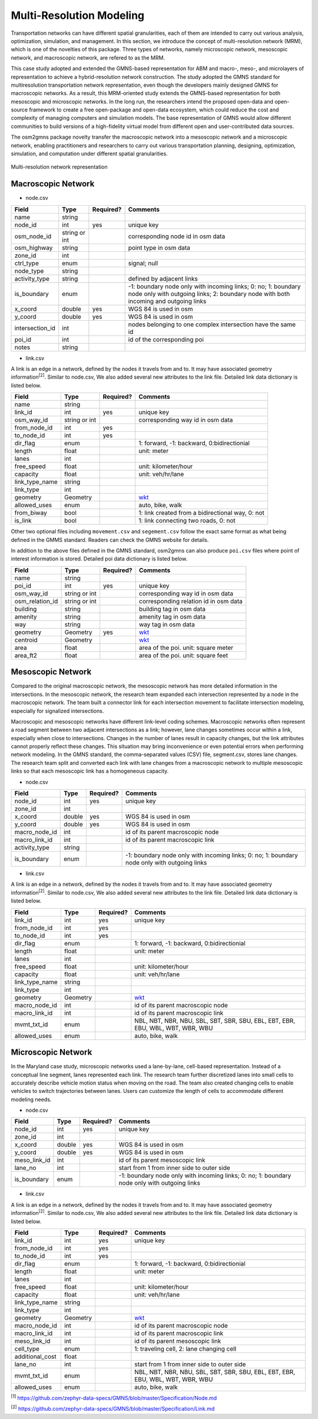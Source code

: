 =========================
Multi-Resolution Modeling
=========================

Transportation networks can have different spatial granularities, each of them are 
intended to carry out various analysis, optimization, simulation, and management. 
In this section, we introduce the concept of multi-resolution network (MRM), which 
is one of the novelties of this package. Three types of networks, namely microscopic 
network, mesoscopic network, and macroscopic network, are refered to as the MRM.

This case study adopted and extended the GMNS-based representation for ABM and macro-, 
meso-, and microlayers of representation to achieve a hybrid-resolution network 
construction. The study adopted the GMNS standard for multiresolution transportation 
network representation, even though the developers mainly designed GMNS for macroscopic 
networks. As a result, this MRM-oriented study extends the GMNS-based representation 
for both mesoscopic and microscopic networks. In the long run, the researchers intend 
the proposed open-data and open-source framework to create a free open-package and 
open-data ecosystem, which could reduce the cost and complexity of managing computers 
and simulation models. The base representation of GMNS would allow different communities 
to build versions of a high-fidelity virtual model from different open and user-contributed 
data sources.

The osm2gmns package novelty transfer the macroscopic network into a mesoscopic network 
and a microscopic network, enabling practitioners and researchers to carry out various 
transportation planning, designing, optimization, simulation, and computation under 
different spatial granularities.

.. figure:: _images/mrnet.png
    :name: micronet_pic
    :align: center
    :width: 100%

    Multi-resolution network representation

Macroscopic Network
===================================

- node.csv

.. table::
    :class: classic

    +---------------+---------------+----------+---------------------------------------------------------------+
    |     Field     |      Type     | Required?|                           Comments                            |
    +===============+===============+==========+===============================================================+
    |     name      |     string    |          |                                                               |
    +---------------+---------------+----------+---------------------------------------------------------------+
    |   node_id     |       int     |   yes    | unique key                                                    |
    +---------------+---------------+----------+---------------------------------------------------------------+
    |  osm_node_id  | string or int |          | corresponding node id in osm data                             |
    +---------------+---------------+----------+---------------------------------------------------------------+
    |  osm_highway  |     string    |          | point type in osm data                                        |
    +---------------+---------------+----------+---------------------------------------------------------------+
    |   zone_id     |       int     |          |                                                               |
    +---------------+---------------+----------+---------------------------------------------------------------+
    |   ctrl_type   |      enum     |          | signal; null                                                  |
    +---------------+---------------+----------+---------------------------------------------------------------+
    |   node_type   |     string    |          |                                                               |
    +---------------+---------------+----------+---------------------------------------------------------------+
    | activity_type |     string    |          | defined by adjacent links                                     |
    +---------------+---------------+----------+---------------------------------------------------------------+
    |  is_boundary  |      enum     |          | -1: boundary node only with incoming links; 0: no; 1: boundary|
    |               |               |          | node only with outgoing links; 2: boundary node with both     |
    |               |               |          | incoming and outgoing links                                   |
    +---------------+---------------+----------+---------------------------------------------------------------+
    |   x_coord     |     double    |   yes    | WGS 84 is used in osm                                         |
    +---------------+---------------+----------+---------------------------------------------------------------+
    |   y_coord     |     double    |   yes    | WGS 84 is used in osm                                         |
    +---------------+---------------+----------+---------------------------------------------------------------+
    |intersection_id|      int      |          | nodes belonging to one complex intersection have the same id  |
    +---------------+---------------+----------+---------------------------------------------------------------+
    |    poi_id     |      int      |          | id of the corresponding poi                                   |
    +---------------+---------------+----------+---------------------------------------------------------------+
    |     notes     |     string    |          |                                                               |
    +---------------+---------------+----------+---------------------------------------------------------------+

- link.csv

A link is an edge in a network, defined by the nodes it travels from and to. It may have associated geometry
information\ :sup:`[2]`. Similar to node.csv, We also added several new attributes to the link file. Detailed
link data dictionary is listed below.

.. table::
    :class: classic

    +----------------+---------------+----------+---------------------------------------------------------------+
    |      Field     |      Type     | Required?|                           Comments                            |
    +================+===============+==========+===============================================================+
    |      name      |     string    |          |                                                               |
    +----------------+---------------+----------+---------------------------------------------------------------+
    |    link_id     |      int      |   yes    | unique key                                                    |
    +----------------+---------------+----------+---------------------------------------------------------------+
    |   osm_way_id   | string or int |          | corresponding way id in osm data                              |
    +----------------+---------------+----------+---------------------------------------------------------------+
    |  from_node_id  |      int      |   yes    |                                                               |
    +----------------+---------------+----------+---------------------------------------------------------------+
    |   to_node_id   |      int      |   yes    |                                                               |
    +----------------+---------------+----------+---------------------------------------------------------------+
    |    dir_flag    |     enum      |          | 1: forward, -1: backward, 0:bidirectionial                    |
    +----------------+---------------+----------+---------------------------------------------------------------+
    |     length     |     float     |          | unit: meter                                                   |
    +----------------+---------------+----------+---------------------------------------------------------------+
    |      lanes     |      int      |          |                                                               |
    +----------------+---------------+----------+---------------------------------------------------------------+
    |   free_speed   |     float     |          | unit: kilometer/hour                                          |
    +----------------+---------------+----------+---------------------------------------------------------------+
    |    capacity    |     float     |          | unit: veh/hr/lane                                             |
    +----------------+---------------+----------+---------------------------------------------------------------+
    | link_type_name |     string    |          |                                                               |
    +----------------+---------------+----------+---------------------------------------------------------------+
    |    link_type   |       int     |          |                                                               |
    +----------------+---------------+----------+---------------------------------------------------------------+
    |    geometry    |     Geometry  |          | `wkt`_                                                        |
    +----------------+---------------+----------+---------------------------------------------------------------+
    |  allowed_uses  |      enum     |          | auto, bike, walk                                              |
    +----------------+---------------+----------+---------------------------------------------------------------+
    |   from_biway   |      bool     |          | 1: link created from a bidirectional way, 0: not              |
    +----------------+---------------+----------+---------------------------------------------------------------+
    |    is_link     |      bool     |          | 1: link connecting two roads, 0: not                          |
    +----------------+---------------+----------+---------------------------------------------------------------+

Other two optional files including ``movement.csv`` and ``segement.csv`` follow the exact same format as what
being defined in the GMMS standard. Readers can check the GMNS website for details.

In addition to the above files defined in the GMNS standard, osm2gmns can also produce ``poi.csv`` files
where point of interest information is stored. Detailed poi data dictionary is listed below.

.. table::
    :class: classic

    +-----------------+---------------+----------+---------------------------------------------------------------+
    |      Field      |      Type     | Required?|                           Comments                            |
    +=================+===============+==========+===============================================================+
    |       name      |     string    |          |                                                               |
    +-----------------+---------------+----------+---------------------------------------------------------------+
    |      poi_id     |      int      |   yes    | unique key                                                    |
    +-----------------+---------------+----------+---------------------------------------------------------------+
    |    osm_way_id   | string or int |          | corresponding way id in osm data                              |
    +-----------------+---------------+----------+---------------------------------------------------------------+
    | osm_relation_id | string or int |          | corresponding relation id in osm data                         |
    +-----------------+---------------+----------+---------------------------------------------------------------+
    |     building    |     string    |          | building tag in osm data                                      |
    +-----------------+---------------+----------+---------------------------------------------------------------+
    |     amenity     |     string    |          | amenity tag in osm data                                       |
    +-----------------+---------------+----------+---------------------------------------------------------------+
    |       way       |     string    |          | way tag in osm data                                           |
    +-----------------+---------------+----------+---------------------------------------------------------------+
    |     geometry    |    Geometry   |   yes    | `wkt`_                                                        |
    +-----------------+---------------+----------+---------------------------------------------------------------+
    |     centroid    |    Geometry   |          | `wkt`_                                                        |
    +-----------------+---------------+----------+---------------------------------------------------------------+
    |       area      |      float    |          | area of the poi. unit: square meter                           |
    +-----------------+---------------+----------+---------------------------------------------------------------+
    |     area_ft2    |      float    |          | area of the poi. unit: square feet                            |
    +-----------------+---------------+----------+---------------------------------------------------------------+


Mesoscopic Network
===================================

Compared to the original macroscopic network, the mesoscopic network has more detailed 
information in the intersections. In the mesoscopic network, the research team expanded 
each intersection represented by a node in the macroscopic network. The team built a 
connector link for each intersection movement to facilitate intersection modeling, 
especially for signalized intersections.

Macroscopic and mesoscopic networks have different link-level coding schemes. Macroscopic 
networks often represent a road segment between two adjacent intersections as a link; 
however, lane changes sometimes occur within a link, especially when close to intersections. 
Changes in the number of lanes result in capacity changes, but the link attributes cannot 
properly reflect these changes. This situation may bring inconvenience or even potential 
errors when performing network modeling. In the GMNS standard, the comma-separated values 
(CSV) file, segment.csv, stores lane changes. The research team split and converted each 
link with lane changes from a macroscopic network to multiple mesoscopic links so that 
each mesoscopic link has a homogeneous capacity.

- node.csv

.. table::
    :class: classic

    +-------------+---------------+----------+---------------------------------------------------------------+
    |    Field    |      Type     | Required?|                           Comments                            |
    +=============+===============+==========+===============================================================+
    |  node_id    |       int     |   yes    | unique key                                                    |
    +-------------+---------------+----------+---------------------------------------------------------------+
    |  zone_id    |       int     |          |                                                               |
    +-------------+---------------+----------+---------------------------------------------------------------+
    |  x_coord    |     double    |   yes    | WGS 84 is used in osm                                         |
    +-------------+---------------+----------+---------------------------------------------------------------+
    |  y_coord    |     double    |   yes    | WGS 84 is used in osm                                         |
    +-------------+---------------+----------+---------------------------------------------------------------+
    |macro_node_id|      int      |          | id of its parent macroscopic node                             |
    +-------------+---------------+----------+---------------------------------------------------------------+
    |macro_link_id|      int      |          | id of its parent macroscopic link                             |
    +-------------+---------------+----------+---------------------------------------------------------------+
    |activity_type|    string     |          |                                                               |
    +-------------+---------------+----------+---------------------------------------------------------------+
    | is_boundary |      enum     |          | -1: boundary node only with incoming links; 0: no; 1: boundary|
    |             |               |          | node only with outgoing links                                 |
    +-------------+---------------+----------+---------------------------------------------------------------+

- link.csv

A link is an edge in a network, defined by the nodes it travels from and to. It may have associated geometry
information\ :sup:`[2]`. Similar to node.csv, We also added several new attributes to the link file. Detailed
link data dictionary is listed below.

.. table::
    :class: classic

    +----------------+---------------+----------+---------------------------------------------------------------+
    |      Field     |      Type     | Required?|                           Comments                            |
    +================+===============+==========+===============================================================+
    |    link_id     |      int      |   yes    | unique key                                                    |
    +----------------+---------------+----------+---------------------------------------------------------------+
    |  from_node_id  |      int      |   yes    |                                                               |
    +----------------+---------------+----------+---------------------------------------------------------------+
    |   to_node_id   |      int      |   yes    |                                                               |
    +----------------+---------------+----------+---------------------------------------------------------------+
    |    dir_flag    |     enum      |          | 1: forward, -1: backward, 0:bidirectionial                    |
    +----------------+---------------+----------+---------------------------------------------------------------+
    |     length     |     float     |          | unit: meter                                                   |
    +----------------+---------------+----------+---------------------------------------------------------------+
    |      lanes     |      int      |          |                                                               |
    +----------------+---------------+----------+---------------------------------------------------------------+
    |   free_speed   |     float     |          | unit: kilometer/hour                                          |
    +----------------+---------------+----------+---------------------------------------------------------------+
    |    capacity    |     float     |          | unit: veh/hr/lane                                             |
    +----------------+---------------+----------+---------------------------------------------------------------+
    | link_type_name |     string    |          |                                                               |
    +----------------+---------------+----------+---------------------------------------------------------------+
    |    link_type   |       int     |          |                                                               |
    +----------------+---------------+----------+---------------------------------------------------------------+
    |    geometry    |     Geometry  |          | `wkt`_                                                        |
    +----------------+---------------+----------+---------------------------------------------------------------+
    |  macro_node_id |      int      |          | id of its parent macroscopic node                             |
    +----------------+---------------+----------+---------------------------------------------------------------+
    |  macro_link_id |      int      |          | id of its parent macroscopic link                             |
    +----------------+---------------+----------+---------------------------------------------------------------+
    |   mvmt_txt_id  |      enum     |          | NBL, NBT, NBR, NBU, SBL, SBT, SBR, SBU, EBL, EBT, EBR, EBU,   |
    |                |               |          | WBL, WBT, WBR, WBU                                            |
    +----------------+---------------+----------+---------------------------------------------------------------+
    |  allowed_uses  |      enum     |          | auto, bike, walk                                              |
    +----------------+---------------+----------+---------------------------------------------------------------+


Microscopic Network
===================================

In the Maryland case study, microscopic networks used a lane-by-lane, cell-based representation. 
Instead of a conceptual line segment, lanes represented each link. The research team further 
discretized lanes into small cells to accurately describe vehicle motion status when moving on 
the road. The team also created changing cells to enable vehicles to switch trajectories between 
lanes. Users can customize the length of cells to accommodate different modeling needs.

- node.csv

.. table::
    :class: classic

    +-------------+---------------+----------+---------------------------------------------------------------+
    |    Field    |      Type     | Required?|                           Comments                            |
    +=============+===============+==========+===============================================================+
    |  node_id    |       int     |   yes    | unique key                                                    |
    +-------------+---------------+----------+---------------------------------------------------------------+
    |  zone_id    |       int     |          |                                                               |
    +-------------+---------------+----------+---------------------------------------------------------------+
    |  x_coord    |     double    |   yes    | WGS 84 is used in osm                                         |
    +-------------+---------------+----------+---------------------------------------------------------------+
    |  y_coord    |     double    |   yes    | WGS 84 is used in osm                                         |
    +-------------+---------------+----------+---------------------------------------------------------------+
    | meso_link_id|      int      |          | id of its parent mesoscopic link                              |
    +-------------+---------------+----------+---------------------------------------------------------------+
    |    lane_no  |      int      |          | start from 1 from inner side to outer side                    |
    +-------------+---------------+----------+---------------------------------------------------------------+
    | is_boundary |      enum     |          | -1: boundary node only with incoming links; 0: no; 1: boundary|
    |             |               |          | node only with outgoing links                                 |
    +-------------+---------------+----------+---------------------------------------------------------------+

- link.csv

A link is an edge in a network, defined by the nodes it travels from and to. It may have associated geometry
information\ :sup:`[2]`. Similar to node.csv, We also added several new attributes to the link file. Detailed
link data dictionary is listed below.

.. table::
    :class: classic

    +----------------+---------------+----------+---------------------------------------------------------------+
    |      Field     |      Type     | Required?|                           Comments                            |
    +================+===============+==========+===============================================================+
    |    link_id     |      int      |   yes    | unique key                                                    |
    +----------------+---------------+----------+---------------------------------------------------------------+
    |  from_node_id  |      int      |   yes    |                                                               |
    +----------------+---------------+----------+---------------------------------------------------------------+
    |   to_node_id   |      int      |   yes    |                                                               |
    +----------------+---------------+----------+---------------------------------------------------------------+
    |    dir_flag    |     enum      |          | 1: forward, -1: backward, 0:bidirectionial                    |
    +----------------+---------------+----------+---------------------------------------------------------------+
    |     length     |     float     |          | unit: meter                                                   |
    +----------------+---------------+----------+---------------------------------------------------------------+
    |      lanes     |      int      |          |                                                               |
    +----------------+---------------+----------+---------------------------------------------------------------+
    |   free_speed   |     float     |          | unit: kilometer/hour                                          |
    +----------------+---------------+----------+---------------------------------------------------------------+
    |    capacity    |     float     |          | unit: veh/hr/lane                                             |
    +----------------+---------------+----------+---------------------------------------------------------------+
    | link_type_name |     string    |          |                                                               |
    +----------------+---------------+----------+---------------------------------------------------------------+
    |    link_type   |       int     |          |                                                               |
    +----------------+---------------+----------+---------------------------------------------------------------+
    |    geometry    |     Geometry  |          | `wkt`_                                                        |
    +----------------+---------------+----------+---------------------------------------------------------------+
    |  macro_node_id |      int      |          | id of its parent macroscopic node                             |
    +----------------+---------------+----------+---------------------------------------------------------------+
    |  macro_link_id |      int      |          | id of its parent macroscopic link                             |
    +----------------+---------------+----------+---------------------------------------------------------------+
    |  meso_link_id  |      int      |          | id of its parent mesoscopic link                              |
    +----------------+---------------+----------+---------------------------------------------------------------+
    |    cell_type   |     enum      |          | 1: traveling cell, 2: lane changing cell                      |
    +----------------+---------------+----------+---------------------------------------------------------------+
    |additional_cost |     float     |          |                                                               |
    +----------------+---------------+----------+---------------------------------------------------------------+
    |     lane_no    |      int      |          | start from 1 from inner side to outer side                    |
    +----------------+---------------+----------+---------------------------------------------------------------+
    |   mvmt_txt_id  |      enum     |          | NBL, NBT, NBR, NBU, SBL, SBT, SBR, SBU, EBL, EBT, EBR, EBU,   |
    |                |               |          | WBL, WBT, WBR, WBU                                            |
    +----------------+---------------+----------+---------------------------------------------------------------+
    |  allowed_uses  |      enum     |          | auto, bike, walk                                              |
    +----------------+---------------+----------+---------------------------------------------------------------+



\ :sup:`[1]` https://github.com/zephyr-data-specs/GMNS/blob/master/Specification/Node.md

\ :sup:`[2]` https://github.com/zephyr-data-specs/GMNS/blob/master/Specification/Link.md

.. _`wkt`: https://en.wikipedia.org/wiki/Well-known_text_representation_of_geometry